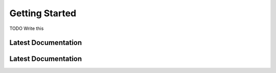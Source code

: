 ###############
Getting Started
###############

TODO Write this




.. _latest documentation:

********************
Latest Documentation
********************


.. _versioned documentation:

********************
Latest Documentation
********************
